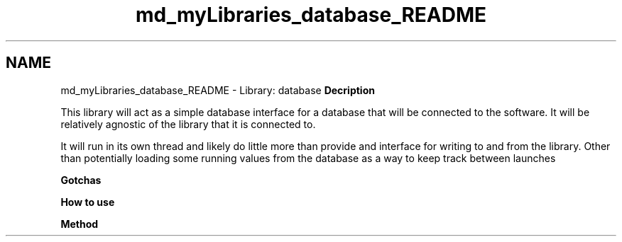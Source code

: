 .TH "md_myLibraries_database_README" 3 "Wed Apr 3 2019" "Version 0.1" "Protocol Developer" \" -*- nroff -*-
.ad l
.nh
.SH NAME
md_myLibraries_database_README \- Library: database 
\fBDecription\fP
.PP
This library will act as a simple database interface for a database that will be connected to the software\&. It will be relatively agnostic of the library that it is connected to\&.
.PP
It will run in its own thread and likely do little more than provide and interface for writing to and from the library\&. Other than potentially loading some running values from the database as a way to keep track between launches
.PP
\fBGotchas\fP
.PP
\fBHow to use\fP
.PP
\fBMethod\fP 
